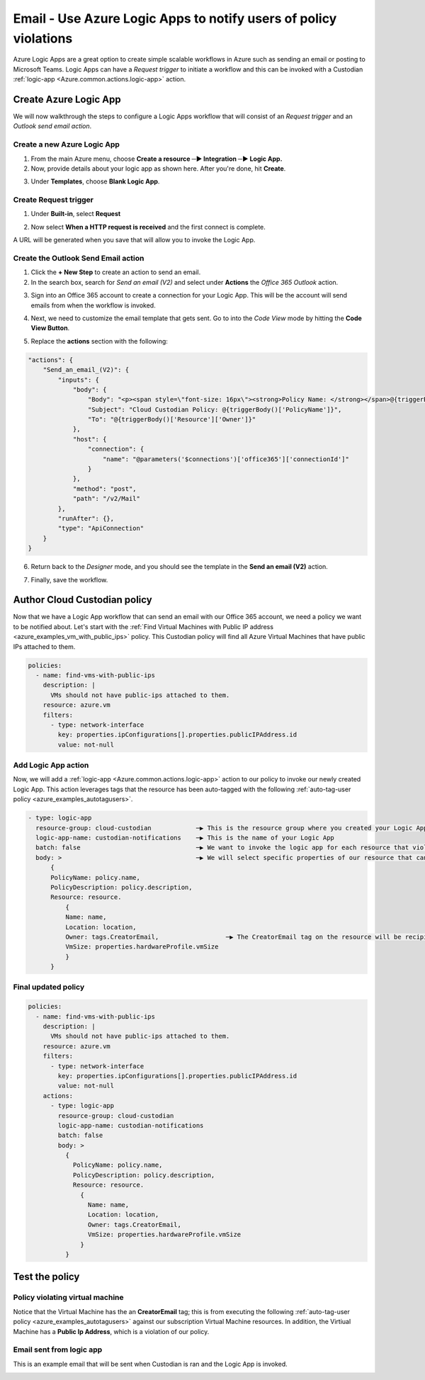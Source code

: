 .. _azure_examples_notifications_logic_app:

Email - Use Azure Logic Apps to notify users of policy violations
=================================================================

Azure Logic Apps are a great option to create simple scalable workflows in Azure such as sending an email or posting to Microsoft Teams. Logic Apps can have a `Request trigger` to initiate a workflow and this can be invoked with a Custodian :ref:`logic-app <Azure.common.actions.logic-app>` action.

Create Azure Logic App
----------------------
We will now walkthrough the steps to configure a Logic Apps workflow that will consist of an `Request trigger` and an `Outlook send email action`.

Create a new Azure Logic App
~~~~~~~~~~~~~~~~~~~~~~~~~~~~
1. From the main Azure menu, choose **Create a resource ─▶ Integration ─▶ Logic App.**
2. Now, provide details about your logic app as shown here. After you're done, hit **Create**.

.. image:: resources/f0.png

3. Under **Templates**, choose **Blank Logic App**.

Create Request trigger
~~~~~~~~~~~~~~~~~~~~~~
1. Under **Built-in**, select **Request** 

.. image:: resources/f1.png

2. Now select **When a HTTP request is received** and the first connect is complete.

.. image:: resources/f2.png

A URL will be generated when you save that will allow you to invoke the Logic App.

Create the Outlook Send Email action
~~~~~~~~~~~~~~~~~~~~~~~~~~~~~~~~~~~~

1. Click the **+ New Step** to create an action to send an email.

2. In the search box, search for `Send an email (V2)` and select under **Actions** the `Office 365 Outlook` action.

.. image:: resources/f3.png

3. Sign into an Office 365 account to create a connection for your Logic App. This will be the account will send emails from when the workflow is invoked.

.. image:: resources/f4.png

4. Next, we need to customize the email template that gets sent. Go to into the `Code View` mode by hitting the **Code View Button**.

.. image:: resources/f5.png

5. Replace the **actions** section with the following:

.. code-block:: json

    "actions": {
        "Send_an_email_(V2)": {
            "inputs": {
                "body": {
                    "Body": "<p><span style=\"font-size: 16px\"><strong>Policy Name: </strong></span>@{triggerBody()['PolicyName']}<br>\n<span style=\"font-size: 16px\"><strong>Policy Description:</strong></span><strong> </strong>@{triggerBody()['PolicyDescription']}<br>\n<strong><br>\n</strong><span style=\"font-size: 16px\"><strong>Resource</strong></span><strong><br>\n--------------<br>\nName: </strong>@{triggerBody()['Resource']['Name']}<br>\n<strong>Location: </strong>@{triggerBody()['Resource']['Location']}<br>\n<strong>Owner: </strong>@{triggerBody()['Resource']['Owner']}<br>\n<strong>VmSize: </strong>@{triggerBody()['Resource']['VmSize']}<br>\n<br>\n</p>",
                    "Subject": "Cloud Custodian Policy: @{triggerBody()['PolicyName']}",
                    "To": "@{triggerBody()['Resource']['Owner']}"
                },
                "host": {
                    "connection": {
                        "name": "@parameters('$connections')['office365']['connectionId']"
                    }
                },
                "method": "post",
                "path": "/v2/Mail"
            },
            "runAfter": {},
            "type": "ApiConnection"
        }
    }

6. Return back to the `Designer` mode, and you should see the template in the **Send an email (V2)** action.

.. image:: resources/f6.png

7. Finally, save the workflow. 

.. image:: resources/f7.png

Author Cloud Custodian policy
-----------------------------
Now that we have a Logic App workflow that can send an email with our Office 365 account, we need a policy we want to be notified about. Let's start with the :ref:`Find Virtual Machines with Public IP address <azure_examples_vm_with_public_ips>` policy.
This Custodian policy will find all Azure Virtual Machines that have public IPs attached to them. 

.. code-block:: yaml

    policies:
      - name: find-vms-with-public-ips
        description: |
          VMs should not have public-ips attached to them.
        resource: azure.vm
        filters:
          - type: network-interface
            key: properties.ipConfigurations[].properties.publicIPAddress.id
            value: not-null

Add Logic App action
~~~~~~~~~~~~~~~~~~~~

Now, we will add a :ref:`logic-app <Azure.common.actions.logic-app>` action to our policy to invoke our newly created Logic App. 
This action leverages tags that the resource has been auto-tagged with the following :ref:`auto-tag-user policy <azure_examples_autotagusers>`.

.. code-block:: yaml

    - type: logic-app
      resource-group: cloud-custodian            ─▶ This is the resource group where you created your Logic App
      logic-app-name: custodian-notifications    ─▶ This is the name of your Logic App
      batch: false                               ─▶ We want to invoke the logic app for each resource that violates our policy
      body: >                                    ─▶ We will select specific properties of our resource that can be used in our Logic App
          {
          PolicyName: policy.name,
          PolicyDescription: policy.description,
          Resource: resource.
              {
              Name: name,
              Location: location,
              Owner: tags.CreatorEmail,                  ─▶ The CreatorEmail tag on the resource will be recipient of the email.
              VmSize: properties.hardwareProfile.vmSize
              }
          }

Final updated policy
~~~~~~~~~~~~~~~~~~~~

.. code-block:: yaml

    policies:
      - name: find-vms-with-public-ips
        description: |
          VMs should not have public-ips attached to them.
        resource: azure.vm
        filters:
          - type: network-interface
            key: properties.ipConfigurations[].properties.publicIPAddress.id
            value: not-null
        actions:
          - type: logic-app
            resource-group: cloud-custodian
            logic-app-name: custodian-notifications
            batch: false
            body: >
              {
                PolicyName: policy.name,
                PolicyDescription: policy.description,
                Resource: resource.
                  {
                    Name: name,
                    Location: location,
                    Owner: tags.CreatorEmail,
                    VmSize: properties.hardwareProfile.vmSize
                  }
              }

Test the policy
---------------

Policy violating virtual machine
~~~~~~~~~~~~~~~~~~~~~~~~~~~~~~~~
Notice that the Virtual Machine has the an **CreatorEmail** tag; this is from executing the following :ref:`auto-tag-user policy <azure_examples_autotagusers>` against our subscription Virtual Machine resources. In addition, the Virtiual Machine has a **Public Ip Address**, which is a violation of our policy.

.. image:: resources/f8.png

Email sent from logic app
~~~~~~~~~~~~~~~~~~~~~~~~~
This is an example email that will be sent when Custodian is ran and the Logic App is invoked.

.. image:: resources/f9.png